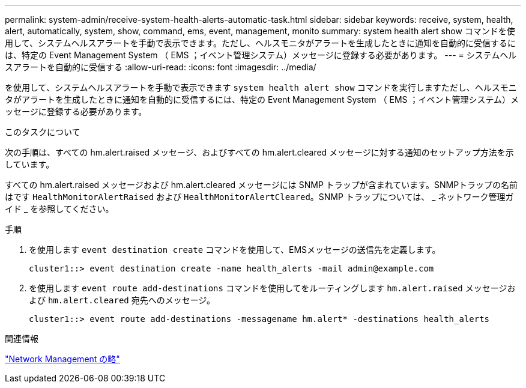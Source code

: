 ---
permalink: system-admin/receive-system-health-alerts-automatic-task.html 
sidebar: sidebar 
keywords: receive, system, health, alert, automatically, system, show, command, ems, event, management, monito 
summary: system health alert show コマンドを使用して、システムヘルスアラートを手動で表示できます。ただし、ヘルスモニタがアラートを生成したときに通知を自動的に受信するには、特定の Event Management System （ EMS ；イベント管理システム）メッセージに登録する必要があります。 
---
= システムヘルスアラートを自動的に受信する
:allow-uri-read: 
:icons: font
:imagesdir: ../media/


[role="lead"]
を使用して、システムヘルスアラートを手動で表示できます `system health alert show` コマンドを実行しますただし、ヘルスモニタがアラートを生成したときに通知を自動的に受信するには、特定の Event Management System （ EMS ；イベント管理システム）メッセージに登録する必要があります。

.このタスクについて
次の手順は、すべての hm.alert.raised メッセージ、およびすべての hm.alert.cleared メッセージに対する通知のセットアップ方法を示しています。

すべての hm.alert.raised メッセージおよび hm.alert.cleared メッセージには SNMP トラップが含まれています。SNMPトラップの名前はです `HealthMonitorAlertRaised` および `HealthMonitorAlertCleared`。SNMP トラップについては、 _ ネットワーク管理ガイド _ を参照してください。

.手順
. を使用します `event destination create` コマンドを使用して、EMSメッセージの送信先を定義します。
+
[listing]
----
cluster1::> event destination create -name health_alerts -mail admin@example.com
----
. を使用します `event route add-destinations` コマンドを使用してをルーティングします `hm.alert.raised` メッセージおよび `hm.alert.cleared` 宛先へのメッセージ。
+
[listing]
----
cluster1::> event route add-destinations -messagename hm.alert* -destinations health_alerts
----


.関連情報
link:../networking/networking_reference.html["Network Management の略"]

